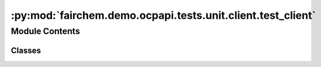 :py:mod:`fairchem.demo.ocpapi.tests.unit.client.test_client`
============================================================

.. py:module:: fairchem.demo.ocpapi.tests.unit.client.test_client


Module Contents
---------------

Classes
~~~~~~~

.. autoapisummary::

   fairchem.demo.ocpapi.tests.unit.client.test_client.TestClient




.. py:class:: TestClient(methodName='runTest')


   Bases: :py:obj:`unittest.IsolatedAsyncioTestCase`

   Tests with mocked responses to ensure that they are handled correctly.

   .. py:method:: _run_common_tests_against_route(method: str, route: str, client_method_name: str, successful_response_code: int, successful_response_body: str, successful_response_object: Optional[fairchem.demo.ocpapi.client.models._DataModel], client_method_args: Optional[Dict[str, Any]] = None, expected_request_params: Optional[Dict[str, Any]] = None, expected_request_body: Optional[Dict[str, Any]] = None) -> None
      :async:


   .. py:method:: test_host() -> None


   .. py:method:: test_get_models() -> None
      :async:


   .. py:method:: test_get_bulks() -> None
      :async:


   .. py:method:: test_get_adsorbates() -> None
      :async:


   .. py:method:: test_get_slabs__bulk_by_id() -> None
      :async:


   .. py:method:: test_get_slabs__bulk_by_obj() -> None
      :async:


   .. py:method:: test_get_adsorbate_slab_configurations() -> None
      :async:


   .. py:method:: test_submit_adsorbate_slab_relaxations() -> None
      :async:


   .. py:method:: test_get_adsorbate_slab_relaxations_request() -> None
      :async:


   .. py:method:: test_get_adsorbate_slab_relaxations_results__all_args() -> None
      :async:


   .. py:method:: test_get_adsorbate_slab_relaxations_results__req_args_only() -> None
      :async:


   .. py:method:: test_delete_adsorbate_slab_relaxations() -> None
      :async:



